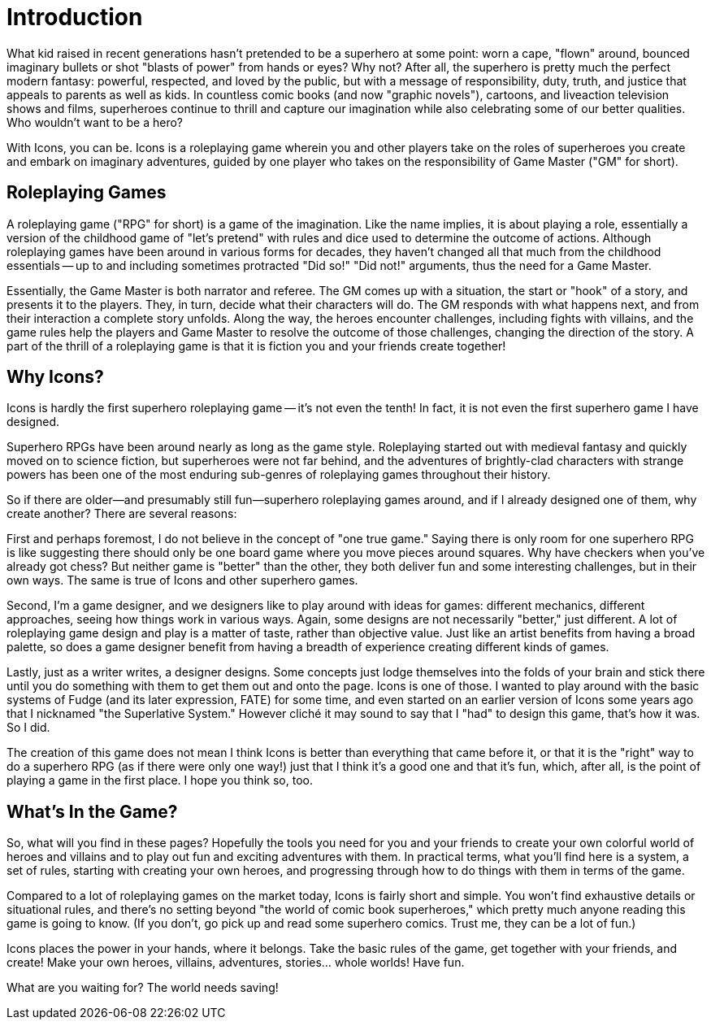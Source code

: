 = Introduction

What kid raised in recent generations hasn't pretended to be a superhero at some point: worn a cape, "flown" around, bounced imaginary bullets or shot "blasts of power" from hands or eyes?
Why not?
After all, the superhero is pretty much the perfect modern fantasy: powerful, respected, and loved by the public, but with a message of responsibility, duty, truth, and justice that appeals to parents as well as kids.
In countless comic books (and now "graphic novels"), cartoons, and liveaction television shows and films, superheroes continue to thrill and capture our imagination while also celebrating some of our better qualities.
Who wouldn't want to be a hero?

With Icons, you can be.
Icons is a roleplaying game wherein you and other players take on the roles of superheroes you create and embark on imaginary adventures, guided by one player who takes on the responsibility of Game Master ("GM" for short).

[[roleplaying_games]]
== Roleplaying Games

A roleplaying game ("RPG" for short) is a game of the imagination.
Like the name implies, it is about playing a role, essentially a version of the childhood game of "let's pretend" with rules and dice used to determine the outcome of actions.
Although roleplaying games have been around in various forms for decades, they haven't changed all that much from the childhood essentials -- up to and including sometimes protracted "Did so!" "Did not!" arguments, thus the need for a Game Master.

Essentially, the Game Master is both narrator and referee.
The GM comes up with a situation, the start or "hook" of a story, and presents it to the players.
They, in turn, decide what their characters will do.
The GM responds with what happens next, and from their interaction a complete story unfolds.
Along the way, the heroes encounter challenges, including fights with villains, and the game rules help the players and Game Master to resolve the outcome of those challenges, changing the direction of the story.
A part of the thrill of a roleplaying game is that it is fiction you and your friends create together!

[[why_icons]]
== Why Icons?

Icons is hardly the first superhero roleplaying game -- it's not even the tenth!
In fact, it is not even the first superhero game I have designed.

Superhero RPGs have been around nearly as long as the game style.
Roleplaying started out with medieval fantasy and quickly moved on to science fiction, but superheroes were not far behind, and the adventures of brightly-clad characters with strange powers has been one of the most enduring sub-genres of roleplaying games throughout their history.

So if there are older—and presumably still fun—superhero roleplaying games around, and if I already designed one of them, why create another?
There are several reasons:

First and perhaps foremost, I do not believe in the concept of "one true game."
Saying there is only room for one superhero RPG is like suggesting there should only be one board game where you move pieces around squares.
Why have checkers when you've already got chess?
But neither game is "better" than the other, they both deliver fun and some interesting challenges, but in their own ways.
The same is true of Icons and other superhero games.

Second, I'm a game designer, and we designers like to play around with ideas for games: different mechanics, different approaches, seeing how things work in various ways.
Again, some designs are not necessarily "better," just different.
A lot of roleplaying game design and play is a matter of taste, rather than objective value.
Just like an artist benefits from having a broad palette, so does a game designer benefit from having a breadth of experience creating different kinds of games.

Lastly, just as a writer writes, a designer designs.
Some concepts just lodge themselves into the folds of your brain and stick there until you do something with them to get them out and onto the page.
Icons is one of those.
I wanted to play around with the basic systems of Fudge (and its later expression, FATE) for some time, and even started on an earlier version of Icons some years ago that I nicknamed "the Superlative System."
However cliché it may sound to say that I "had" to design this game, that's how it was.
So I did.

The creation of this game does not mean I think Icons is better than everything that came before it, or that it is the "right" way to do a superhero RPG (as if there were only one way!) just that I think it's a good one and that it's fun, which, after all, is the point of playing a game in the first place.
I hope you think so, too.

[[whats_in_the_game]]
== What's In the Game?

So, what will you find in these pages?
Hopefully the tools you need for you and your friends to create your own colorful world of heroes and villains and to play out fun and exciting adventures with them.
In practical terms, what you'll find here is a system, a set of rules, starting with creating your own heroes, and progressing through how to do things with them in terms of the game.

Compared to a lot of roleplaying games on the market today, Icons is fairly short and simple.
You won't find exhaustive details or situational rules, and there's no setting beyond "the world of comic book superheroes," which pretty much anyone reading this game is going to know.
(If you don't, go pick up and read some superhero comics.
Trust me, they can be a lot of fun.)

Icons places the power in your hands, where it belongs.
Take the basic rules of the game, get together with your friends, and create!
Make your own heroes, villains, adventures, stories... whole worlds!
Have fun.

What are you waiting for?
The world needs saving!
